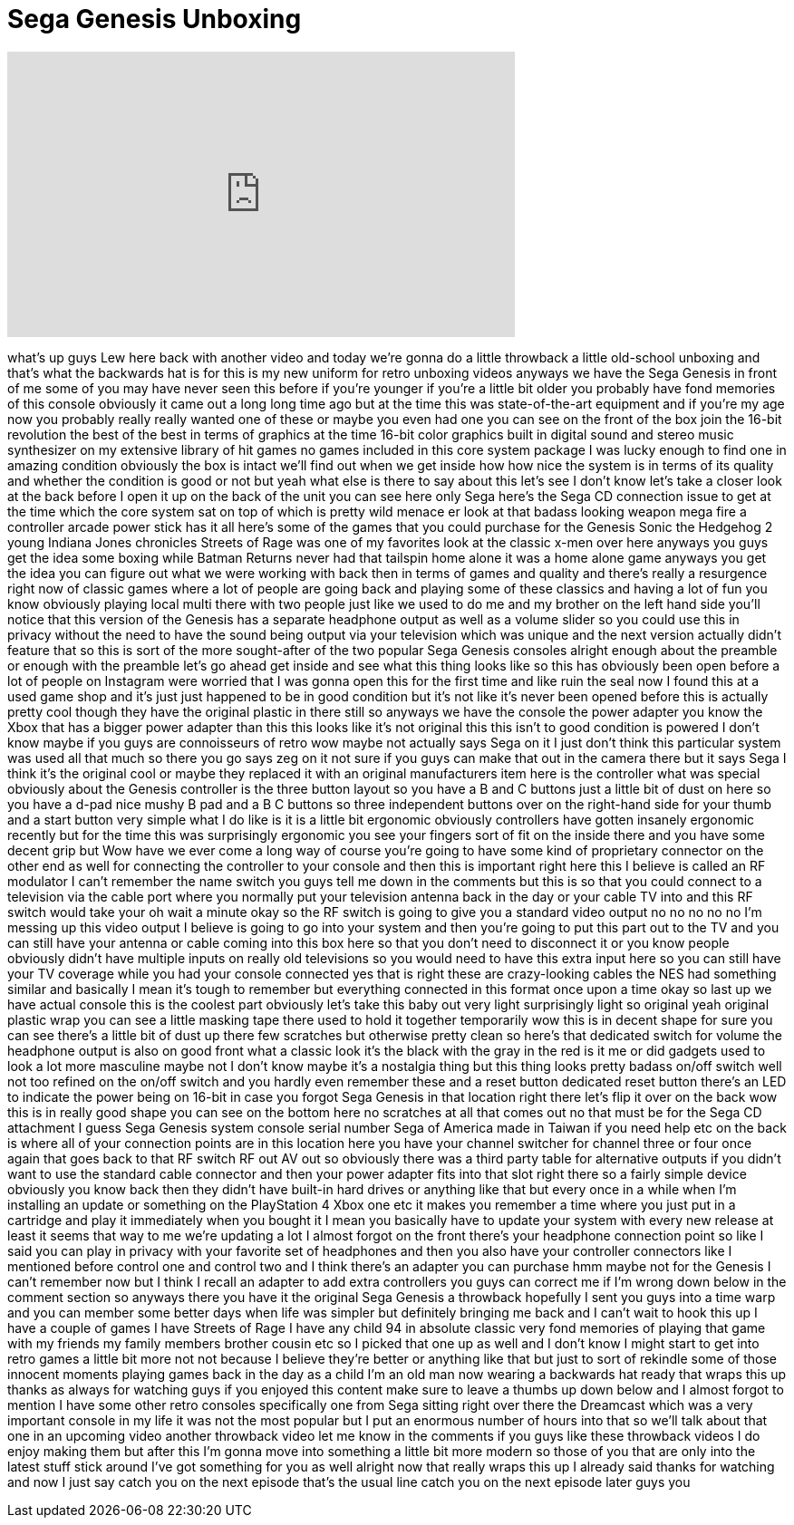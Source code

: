 = Sega Genesis Unboxing
:published_at: 2014-06-08
:hp-alt-title: Sega Genesis Unboxing
:hp-image: https://i.ytimg.com/vi/58JRKLdWVPQ/maxresdefault.jpg


++++
<iframe width="560" height="315" src="https://www.youtube.com/embed/58JRKLdWVPQ?rel=0" frameborder="0" allow="autoplay; encrypted-media" allowfullscreen></iframe>
++++

what's up guys Lew here back with
another video and today we're gonna do a
little throwback a little old-school
unboxing and that's what the backwards
hat is for this is my new uniform for
retro unboxing videos anyways we have
the Sega Genesis in front of me some of
you may have never seen this before if
you're younger if you're a little bit
older you probably have fond memories of
this console obviously it came out a
long long time ago but at the time this
was state-of-the-art equipment and if
you're my age now you probably really
really wanted one of these or maybe you
even had one you can see on the front of
the box join the 16-bit revolution the
best of the best in terms of graphics at
the time 16-bit color graphics built in
digital sound and stereo music
synthesizer on my extensive library of
hit games no games included in this core
system package I was lucky enough to
find one in amazing condition obviously
the box is intact we'll find out when we
get inside how how nice the system is in
terms of its quality and whether the
condition is good or not but yeah what
else is there to say about this let's
see I don't know let's take a closer
look at the back before I open it up on
the back of the unit you can see here
only Sega here's the Sega CD connection
issue to get at the time which the core
system sat on top of which is pretty
wild menace er look at that badass
looking weapon mega fire a controller
arcade power stick has it all here's
some of the games that you could
purchase for the Genesis Sonic the
Hedgehog 2 young Indiana Jones
chronicles Streets of Rage was one of my
favorites look at the classic x-men over
here anyways you guys get the idea some
boxing while Batman Returns never had
that tailspin home alone it was a home
alone game anyways you get the idea you
can figure out what we were working with
back then in terms of games and quality
and there's really a resurgence right
now of classic games where a lot of
people are going back and playing some
of these classics and having a lot of
fun you know obviously playing local
multi
there with two people just like we used
to do me and my brother on the left hand
side you'll notice that this version of
the Genesis has a separate headphone
output as well as a volume slider so you
could use this in privacy without the
need to have the sound being output via
your television which was unique and the
next version actually didn't feature
that so this is sort of the more
sought-after of the two popular Sega
Genesis consoles alright enough about
the preamble or enough with the preamble
let's go ahead get inside and see what
this thing looks like so this has
obviously been open before a lot of
people on Instagram were worried that I
was gonna open this for the first time
and like ruin the seal now I found this
at a used game shop and it's just just
happened to be in good condition but
it's not like it's never been opened
before this is actually pretty cool
though they have the original plastic in
there still so anyways we have the
console the power adapter
you know the Xbox that has a bigger
power adapter than this this looks like
it's not original this this isn't to
good condition is powered I don't know
maybe if you guys are connoisseurs of
retro wow maybe not actually says Sega
on it
I just don't think this particular
system was used all that much so there
you go says zeg on it not sure if you
guys can make that out in the camera
there but it says Sega I think it's the
original cool or maybe they replaced it
with an original manufacturers item here
is the controller what was special
obviously about the Genesis controller
is the three button layout so you have a
B and C buttons just a little bit of
dust on here so you have a d-pad nice
mushy B pad and a B C buttons so three
independent buttons over on the
right-hand side for your thumb and a
start button very simple what I do like
is it is a little bit ergonomic
obviously controllers have gotten
insanely ergonomic recently but for the
time this was surprisingly ergonomic you
see your fingers sort of fit on the
inside there and you have some decent
grip
but Wow have we ever come a long way of
course you're going to have some kind of
proprietary connector on the other end
as well for connecting the controller to
your console and then this is important
right here this I believe is called an
RF modulator I can't remember the name
switch you guys tell me down in the
comments but this is so that you could
connect to a television via the cable
port where you normally put your
television antenna back in the day or
your cable TV into and this RF switch
would take your oh wait a minute okay so
the RF switch is going to give you a
standard video output no no no no no I'm
messing up this video output I believe
is going to go into your system and then
you're going to put this part out to the
TV and you can still have your antenna
or cable coming into this box here so
that you don't need to disconnect it or
you know people obviously didn't have
multiple inputs on really old
televisions so you would need to have
this extra input here so you can still
have your TV coverage while you had your
console connected yes that is right
these are crazy-looking cables the NES
had something similar and basically I
mean it's tough to remember but
everything connected in this format once
upon a time
okay so last up we have actual console
this is the coolest part obviously let's
take this baby out very light
surprisingly light so original yeah
original plastic wrap you can see a
little masking tape there used to hold
it together temporarily wow this is in
decent shape for sure you can see
there's a little bit of dust up there
few scratches but otherwise pretty clean
so here's that dedicated switch for
volume the headphone output is also on
good front what a classic look it's the
black with the gray in the red is it me
or did gadgets used to look a lot more
masculine maybe not I don't know maybe
it's a nostalgia thing but this thing
looks pretty badass on/off switch well
not too refined on the on/off switch and
you hardly even remember these and a
reset button dedicated reset button
there's an LED to indicate the power
being on 16-bit in case you forgot Sega
Genesis in that location right there
let's flip it over on the back wow this
is in really good shape you can see on
the bottom here no scratches at all that
comes out no that must be for the Sega
CD attachment I guess Sega Genesis
system console serial number Sega of
America made in Taiwan if you need help
etc on the back is where all of your
connection points are in this location
here you have your channel switcher for
channel three or four once again that
goes back to that RF switch RF out AV
out so obviously there was a third party
table for alternative outputs if you
didn't want to use the standard cable
connector and then your power adapter
fits into that slot right there so a
fairly simple device obviously you know
back then they didn't have built-in hard
drives or anything like that but every
once in a while when I'm installing an
update or something on the PlayStation 4
Xbox one etc it makes you remember a
time where you just put in a cartridge
and play it immediately when you bought
it I mean you basically have to update
your system with every new release at
least it seems that way to me we're
updating a lot I almost forgot on the
front there's your headphone connection
point so like I said you can play in
privacy with your favorite set of
headphones and then you also have your
controller connectors like I mentioned
before control one and control two and I
think there's an adapter you can
purchase hmm maybe not for the Genesis I
can't remember now but I think I recall
an adapter to add extra controllers you
guys can correct me if I'm wrong down
below in the comment section so anyways
there you have it the original Sega
Genesis a throwback hopefully I sent you
guys into a time warp and you can
member some better days when life was
simpler but definitely bringing me back
and I can't wait to hook this up I have
a couple of games I have Streets of Rage
I have any child 94 in absolute classic
very fond memories of playing that game
with my friends my family members
brother cousin etc so I picked that one
up as well and I don't know I might
start to get into retro games a little
bit more not not because I believe
they're better or anything like that but
just to sort of rekindle some of those
innocent moments playing games back in
the day as a child I'm an old man now
wearing a backwards hat ready that
wraps this up thanks as always for
watching guys if you enjoyed this
content make sure to leave a thumbs up
down below and I almost forgot to
mention I have some other retro consoles
specifically one from Sega sitting right
over there the Dreamcast which was a
very important console in my life it was
not the most popular but I put an
enormous number of hours into that so
we'll talk about that one in an upcoming
video another throwback video let me
know in the comments if you guys like
these throwback videos I do enjoy making
them but after this I'm gonna move into
something a little bit more modern so
those of you that are only into the
latest stuff stick around I've got
something for you as well alright now
that really wraps this up I already said
thanks for watching and now I just say
catch you on the next episode that's the
usual line catch you on the next episode
later guys
you